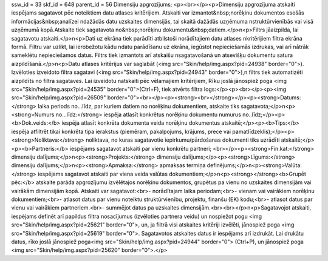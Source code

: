 ssw_id = 33skf_id = 648parent_id = 56Dimensiju apgrozījums;<p><br></p><p>Dimensiju apgrozījuma atskaiti iespējams sagatavot pēc noteiktiem datu atlases kritērijiem. Atskaiti var izmantot&nbsp;norēķinu dokumentos esošās informācijas&nbsp;analīzei \ndažādās datu uzskaites dimensijās, tai skaitā dažādās uzņēmuma \nstruktūrvienībās vai visā uzņēmumā kopā.Atskaite tiek sagatavota no&nbsp;norēķinu dokumentu&nbsp;datiem.</p>\n<p>Filtrs jāaizpilda, lai sagatavotu atskaiti.</p>\n<p>Dati uz ekrāna tiek parādīti atbilstoši norādītajiem datu atlases \nkritērijiem filtra ekrāna formā. Filtru var uzlikt, lai ierobežotu kādu \ndatu parādīšanu uz ekrāna, iegūstot nepieciešamās izdrukas, vai arī \nātrāk sameklētu nepieciešamos datus. Filtrs tiek izmantots arī atskaišu \nsagatavošanā un atsevišķu dokumentu satura aizpildīšanā.</p>\n<p>Datu atlases kritērijus var saglabāt (<img src="Skin/help/img.aspx?pid=24938" border="0">). Izvēloties izveidoto filtra sagatavi (<img src="Skin/help/img.aspx?pid=24943" border="0">),\n filtrs tiek automatizēti aizpildīts no filtra sagataves. Lai izveidotu \natskaiti pēc vēlamajiem kritērijiem, Rīku joslā jānospiež poga <img src="Skin/help/img.aspx?pid=24535" border="0">(Ctrl+F), tiek atvērts filtra logs:</p><p><br></p><p><img src="Skin/help/img.aspx?pid=26509" border="0"><br></p><p><strong><br></strong></p><p><strong>Datums:</strong> laika periods no...līdz, par kuriem datiem no norēķinu dokumentiem, atskaite tiks sagatavota;</p>\n<p><strong>Numurs no...līdz:</strong> iespēja atlasīt konkrētus norēķinu dokumentu numurus no..līdz;</p><p><b>Dok.veids:</b> iespēja atlasīt konkrēta dokumenta veida norēķinu dokumentus atskaitē;</p><p><b>Tips:</b> iespēja atfiltrēt tikai konkrēta tipa ierakstus (piemēram, pakalpojums, krājums, prece vai pamatlīdzeklis);</p><p><strong>Noliktava:</strong> noliktava, no kuras sagatavotie iepirkumu/pārdošanas dokumenti tiks uzrādīti atskaitē;</p><p><b>Partneris:</b> iespējams sagatavot atskaiti par vienu konkrētu partneri; <br></p><p><strong>Fin.kat:</strong> dimensiju dalījums;</p>\n<p><strong>Projekts:</strong> dimensiju dalījums;</p><p><strong>Līgums:</strong> dimensiju dalījums;</p>\n<p><strong>Apmaksa:</strong> apmaksas termiņa definējums;</p>\n<p><strong>Valūta:</strong> iespējams sagatavot atskaiti par viena veida valūtas dokumentiem;</p>\n<p><strong></strong><b>Grupēt pēc:</b> atskaite parāda apgrozījumu izvēlētajos norēķinu dokumentos, grupētus pa vienu no uzskaites dimensijām vai vairākām dimensijām kopā. Atskaiti var sagatavot:<br>- norādītajam laika periodam;<br>- vienam vai vairākiem norēķinu dokumentiem;<br>- atlasot datus par vienu noteiktu struktūrvienību, projektu, finanšu (EK) kodu;<br>- atlasot datus par vienu vai vairākiem partneriem.<br>- summējot datus pa uzskaites dimensijām.<br><br></p>\n<p>Sagatavojot atskaiti, iespējams definēt arī papildus filtra nosacījumus (izvēloties partnera veidu) un nospiežot pogu <img src="Skin/help/img.aspx?pid=25621" border="0">, un, ja filtrā visi atskaites kritēriji izvēlēti, jānospiež poga <img src="Skin/help/img.aspx?pid=25619" border="0">. Sagatavotos atskaites datus ir iespējams arī izdrukāt. Lai drukātu datus, rīko joslā jānospiež poga<img src="Skin/help/img.aspx?pid=24944" border="0"> (Ctrl+P), un jānospiež poga <img src="Skin/help/img.aspx?pid=25620" border="0">.</p>